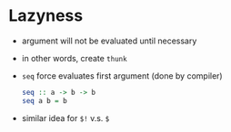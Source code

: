 * Lazyness
  - argument will not be evaluated until necessary
  - in other words, create ~thunk~
  - ~seq~ force evaluates first argument (done by compiler)
    #+begin_src haskell
      seq :: a -> b -> b
      seq a b = b
    #+end_src
  - similar idea for ~$!~ v.s. ~$~
